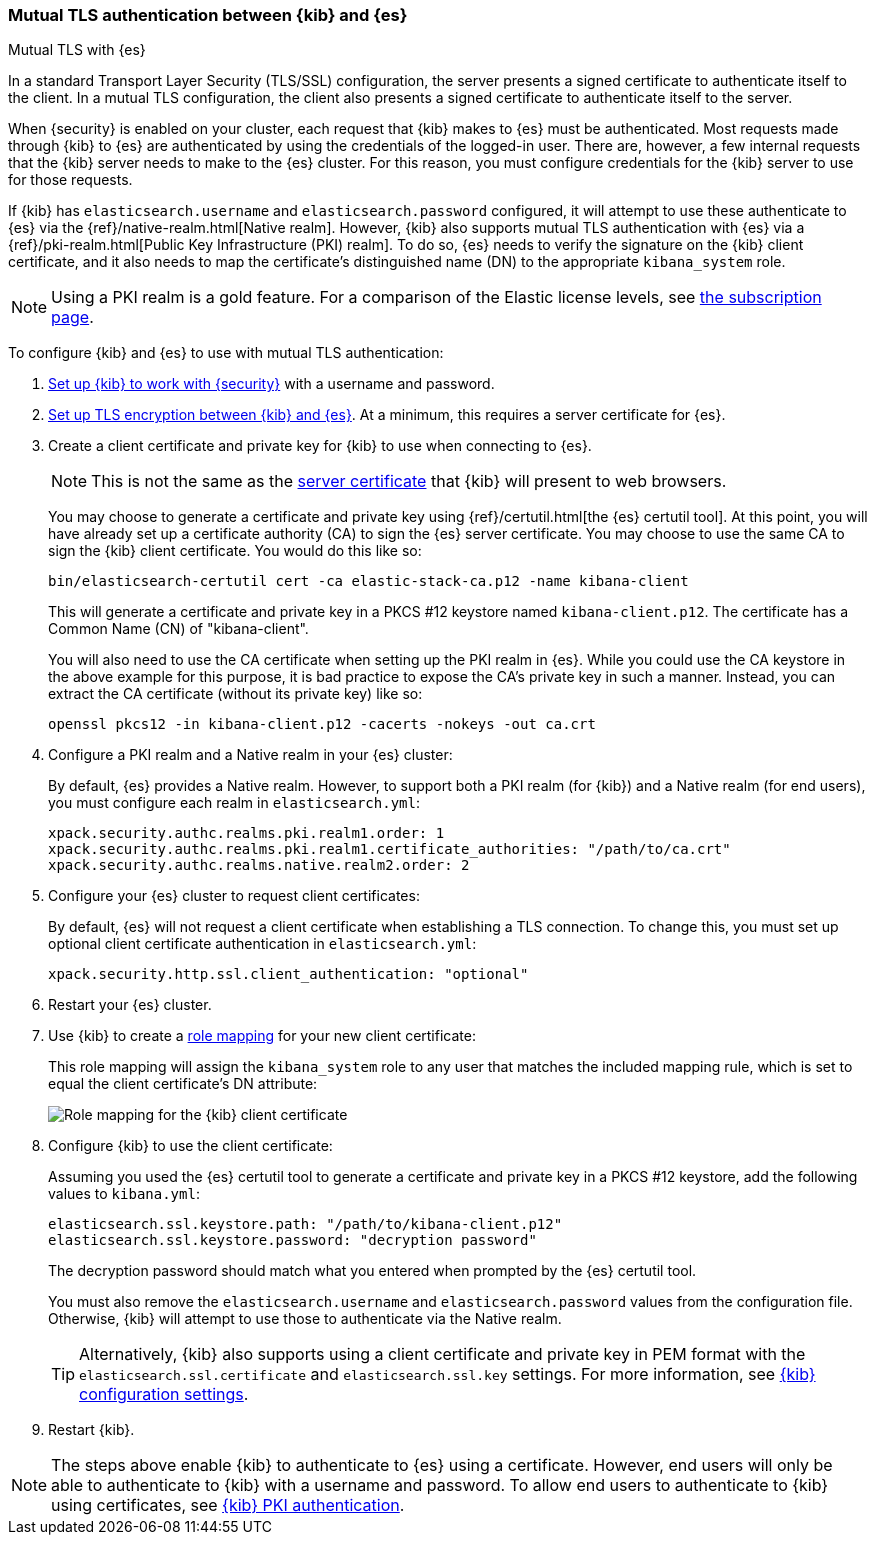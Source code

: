 [role="xpack"]
[[elasticsearch-mutual-tls]]
=== Mutual TLS authentication between {kib} and {es}
++++
<titleabbrev>Mutual TLS with {es}</titleabbrev>
++++

In a standard Transport Layer Security (TLS/SSL) configuration, the server presents a signed certificate to authenticate itself to the
client. In a mutual TLS configuration, the client also presents a signed certificate to authenticate itself to the server.

When {security} is enabled on your cluster, each request that {kib} makes to {es} must be authenticated. Most requests made through {kib} to
{es} are authenticated by using the credentials of the logged-in user. There are, however, a few internal requests that the {kib} server
needs to make to the {es} cluster. For this reason, you must configure credentials for the {kib} server to use for those requests.

If {kib} has `elasticsearch.username` and `elasticsearch.password` configured, it will attempt to use these authenticate to {es} via the
{ref}/native-realm.html[Native realm]. However, {kib} also supports mutual TLS authentication with {es} via a {ref}/pki-realm.html[Public
Key Infrastructure (PKI) realm]. To do so, {es} needs to verify the signature on the {kib} client certificate, and it also needs to map the
certificate's distinguished name (DN) to the appropriate `kibana_system` role.

NOTE: Using a PKI realm is a gold feature. For a comparison of the Elastic license levels, see https://www.elastic.co/subscriptions[the
subscription page].

To configure {kib} and {es} to use with mutual TLS authentication:

. <<using-kibana-with-security,Set up {kib} to work with {security}>> with a username and password.

. <<configuring-tls-kib-es,Set up TLS encryption between {kib} and {es}>>. At a minimum, this requires a server certificate for {es}.

. Create a client certificate and private key for {kib} to use when connecting to {es}.
+ 
--
NOTE: This is not the same as the <<configuring-tls-browser-kib,server certificate>> that {kib} will present to web browsers.

You may choose to generate a certificate and private key using {ref}/certutil.html[the {es} certutil tool]. At this point, you will have
already set up a certificate authority (CA) to sign the {es} server certificate. You may choose to use the same CA to sign the {kib} client
certificate. You would do this like so:

[source,sh]
--------------------------------------------------------------------------------
bin/elasticsearch-certutil cert -ca elastic-stack-ca.p12 -name kibana-client
--------------------------------------------------------------------------------

This will generate a certificate and private key in a PKCS #12 keystore named `kibana-client.p12`. The certificate has a Common Name (CN) of
"kibana-client".

You will also need to use the CA certificate when setting up the PKI realm in {es}. While you could use the CA keystore in the above example
for this purpose, it is bad practice to expose the CA's private key in such a manner. Instead, you can extract the CA certificate (without
its private key) like so:

[source,sh]
--------------------------------------------------------------------------------
openssl pkcs12 -in kibana-client.p12 -cacerts -nokeys -out ca.crt
--------------------------------------------------------------------------------
--

. Configure a PKI realm and a Native realm in your {es} cluster:
+
--
By default, {es} provides a Native realm. However, to support both a PKI realm (for {kib}) and a Native realm (for end users), you must
configure each realm in `elasticsearch.yml`:

[source,yaml]
--------------------------------------------------------------------------------
xpack.security.authc.realms.pki.realm1.order: 1
xpack.security.authc.realms.pki.realm1.certificate_authorities: "/path/to/ca.crt"
xpack.security.authc.realms.native.realm2.order: 2
--------------------------------------------------------------------------------

--

. Configure your {es} cluster to request client certificates:
+
--
By default, {es} will not request a client certificate when establishing a TLS connection. To change this, you must set up optional client
certificate authentication in `elasticsearch.yml`:

[source,yaml]
--------------------------------------------------------------------------------
xpack.security.http.ssl.client_authentication: "optional"
--------------------------------------------------------------------------------
--

. Restart your {es} cluster.

. Use {kib} to create a <<role-mappings,role mapping>> for your new client certificate:
+
--
This role mapping will assign the `kibana_system` role to any user that matches the included mapping rule, which is set to equal the client
certificate's DN attribute:

[role="screenshot"]
image:user/security/images/mutual-tls-role-mapping.png["Role mapping for the {kib} client certificate"]
--

. Configure {kib} to use the client certificate:
+
--
Assuming you used the {es} certutil tool to generate a certificate and private key in a PKCS #12 keystore, add the following values to
`kibana.yml`:

[source,yaml]
--------------------------------------------------------------------------------
elasticsearch.ssl.keystore.path: "/path/to/kibana-client.p12"
elasticsearch.ssl.keystore.password: "decryption password"
--------------------------------------------------------------------------------

The decryption password should match what you entered when prompted by the {es} certutil tool.

You must also remove the `elasticsearch.username` and `elasticsearch.password` values from the configuration file. Otherwise, {kib} will
attempt to use those to authenticate via the Native realm.

TIP: Alternatively, {kib} also supports using a client certificate and private key in PEM format with the `elasticsearch.ssl.certificate`
and `elasticsearch.ssl.key` settings. For more information, see <<settings,{kib} configuration settings>>.
--

. Restart {kib}.

NOTE: The steps above enable {kib} to authenticate to {es} using a certificate. However, end users will only be able to authenticate to
{kib} with a username and password. To allow end users to authenticate to {kib} using certificates, see <<pki-authentication,{kib} PKI
authentication>>.
